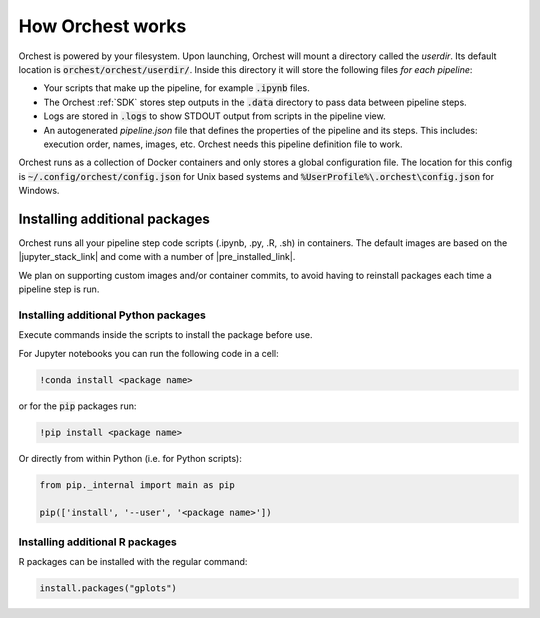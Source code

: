 How Orchest works
=================

Orchest is powered by your filesystem. Upon launching, Orchest will
mount a directory called the `userdir`. Its default location is
:code:`orchest/orchest/userdir/`. Inside this directory it will store the following
files `for each pipeline`:

* Your scripts that make up the pipeline, for example :code:`.ipynb` files.
* The Orchest :ref:`SDK` stores step outputs in the :code:`.data` directory to pass data between pipeline steps.
* Logs are stored in :code:`.logs` to show STDOUT output from scripts in the pipeline view.
* An autogenerated `pipeline.json` file that defines the properties of the pipeline and its steps.
  This includes: execution order, names, images, etc. Orchest needs this
  pipeline definition file to work.

Orchest runs as a collection of Docker containers and only stores a global configuration file. The
location for this config is :code:`~/.config/orchest/config.json` for Unix based systems and
:code:`%UserProfile%\.orchest\config.json` for Windows.


Installing additional packages
------------------------------

Orchest runs all your pipeline step code scripts (.ipynb, .py, .R, .sh) in containers. The default
images are based on the |jupyter_stack_link| and come with a number of
|pre_installed_link|.

We plan on supporting custom images and/or container commits, to avoid having to reinstall packages each
time a pipeline step is run.

.. |jupyter_stack_link| raw:: html

  <a href="https://jupyter-docker-stacks.readthedocs.io/en/latest/"
  target="_blank">Jupyter Docker Stacks</a>

.. |pre_installed_link| raw:: html

   <a
   href="https://jupyter-docker-stacks.readthedocs.io/en/latest/using/selecting.html"
   target="_nlank">pre-installed packages</a>

Installing additional Python packages
~~~~~~~~~~~~~~~~~~~~~~~~~~~~~~~~~~~~~

Execute commands inside the scripts to install the package before use.

For Jupyter notebooks you can run the following code in a cell:

.. code-block:: bash

   !conda install <package name>

or for the :code:`pip` packages run:

.. code-block:: bash

   !pip install <package name>


Or directly from within Python (i.e. for Python scripts):

.. code-block:: python

   from pip._internal import main as pip

   pip(['install', '--user', '<package name>'])


Installing additional R packages
~~~~~~~~~~~~~~~~~~~~~~~~~~~~~~~~

R packages can be installed with the regular command:

.. code-block:: r
   
   install.packages("gplots")
